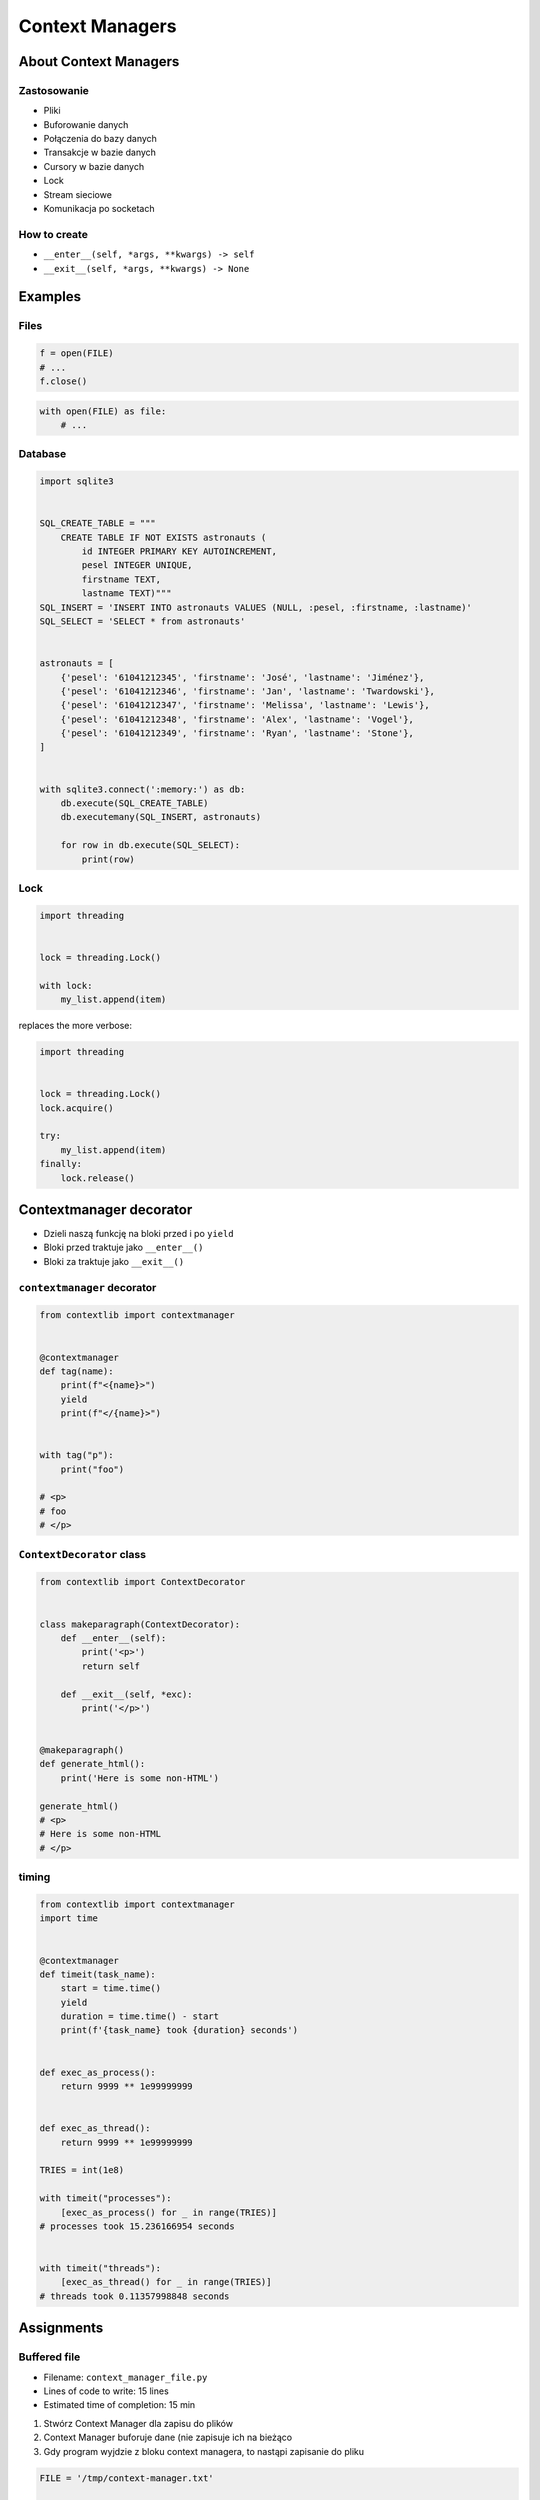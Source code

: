****************
Context Managers
****************


About Context Managers
======================

Zastosowanie
------------
* Pliki
* Buforowanie danych
* Połączenia do bazy danych
* Transakcje w bazie danych
* Cursory w bazie danych
* Lock
* Stream sieciowe
* Komunikacja po socketach

How to create
-------------
* ``__enter__(self, *args, **kwargs) -> self``
* ``__exit__(self, *args, **kwargs) -> None``

.. code-block:: python
    :caption: How to create Context Managers

    class MyClass:
        def __enter__(self):
            return self

        def __exit__(self, *args):
            return None

        def hello(self):
            print('hello')


    with MyClass() as cls:
        cls.hello()


Examples
========

Files
-----
.. code-block:: python

    f = open(FILE)
    # ...
    f.close()

.. code-block:: python

    with open(FILE) as file:
        # ...

Database
--------
.. code-block:: python

    import sqlite3


    SQL_CREATE_TABLE = """
        CREATE TABLE IF NOT EXISTS astronauts (
            id INTEGER PRIMARY KEY AUTOINCREMENT,
            pesel INTEGER UNIQUE,
            firstname TEXT,
            lastname TEXT)"""
    SQL_INSERT = 'INSERT INTO astronauts VALUES (NULL, :pesel, :firstname, :lastname)'
    SQL_SELECT = 'SELECT * from astronauts'


    astronauts = [
        {'pesel': '61041212345', 'firstname': 'José', 'lastname': 'Jiménez'},
        {'pesel': '61041212346', 'firstname': 'Jan', 'lastname': 'Twardowski'},
        {'pesel': '61041212347', 'firstname': 'Melissa', 'lastname': 'Lewis'},
        {'pesel': '61041212348', 'firstname': 'Alex', 'lastname': 'Vogel'},
        {'pesel': '61041212349', 'firstname': 'Ryan', 'lastname': 'Stone'},
    ]


    with sqlite3.connect(':memory:') as db:
        db.execute(SQL_CREATE_TABLE)
        db.executemany(SQL_INSERT, astronauts)

        for row in db.execute(SQL_SELECT):
            print(row)

Lock
----
.. code-block:: python

    import threading


    lock = threading.Lock()

    with lock:
        my_list.append(item)

replaces the more verbose:

.. code-block:: python

    import threading


    lock = threading.Lock()
    lock.acquire()

    try:
        my_list.append(item)
    finally:
        lock.release()


Contextmanager decorator
========================
* Dzieli naszą funkcję na bloki przed i po ``yield``
* Bloki przed traktuje jako ``__enter__()``
* Bloki za traktuje jako ``__exit__()``

``contextmanager`` decorator
----------------------------
.. code-block:: python

    from contextlib import contextmanager


    @contextmanager
    def tag(name):
        print(f"<{name}>")
        yield
        print(f"</{name}>")


    with tag("p"):
        print("foo")

    # <p>
    # foo
    # </p>

``ContextDecorator`` class
--------------------------
.. code-block:: python

    from contextlib import ContextDecorator


    class makeparagraph(ContextDecorator):
        def __enter__(self):
            print('<p>')
            return self

        def __exit__(self, *exc):
            print('</p>')


    @makeparagraph()
    def generate_html():
        print('Here is some non-HTML')

    generate_html()
    # <p>
    # Here is some non-HTML
    # </p>

timing
------
.. code-block:: python

    from contextlib import contextmanager
    import time


    @contextmanager
    def timeit(task_name):
        start = time.time()
        yield
        duration = time.time() - start
        print(f'{task_name} took {duration} seconds')


    def exec_as_process():
        return 9999 ** 1e99999999


    def exec_as_thread():
        return 9999 ** 1e99999999

    TRIES = int(1e8)

    with timeit("processes"):
        [exec_as_process() for _ in range(TRIES)]
    # processes took 15.236166954 seconds


    with timeit("threads"):
        [exec_as_thread() for _ in range(TRIES)]
    # threads took 0.11357998848 seconds


Assignments
===========

Buffered file
-------------
* Filename: ``context_manager_file.py``
* Lines of code to write: 15 lines
* Estimated time of completion: 15 min

#. Stwórz Context Manager dla zapisu do plików
#. Context Manager buforuje dane (nie zapisuje ich na bieżąco
#. Gdy program wyjdzie z bloku context managera, to nastąpi zapisanie do pliku

.. code-block:: python

    FILE = '/tmp/context-manager.txt'

    class File:
        pass


    with File(FILENAME) as file:
        file.append_line(...)
        file.append_line(...)
        file.append_line(...)

    # after block with exits, save to file
